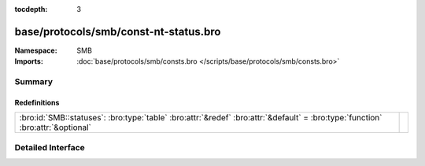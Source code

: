 :tocdepth: 3

base/protocols/smb/const-nt-status.bro
======================================
.. bro:namespace:: SMB


:Namespace: SMB
:Imports: :doc:`base/protocols/smb/consts.bro </scripts/base/protocols/smb/consts.bro>`

Summary
~~~~~~~
Redefinitions
#############
=============================================================================================================================== =
:bro:id:`SMB::statuses`: :bro:type:`table` :bro:attr:`&redef` :bro:attr:`&default` = :bro:type:`function` :bro:attr:`&optional` 
=============================================================================================================================== =


Detailed Interface
~~~~~~~~~~~~~~~~~~

